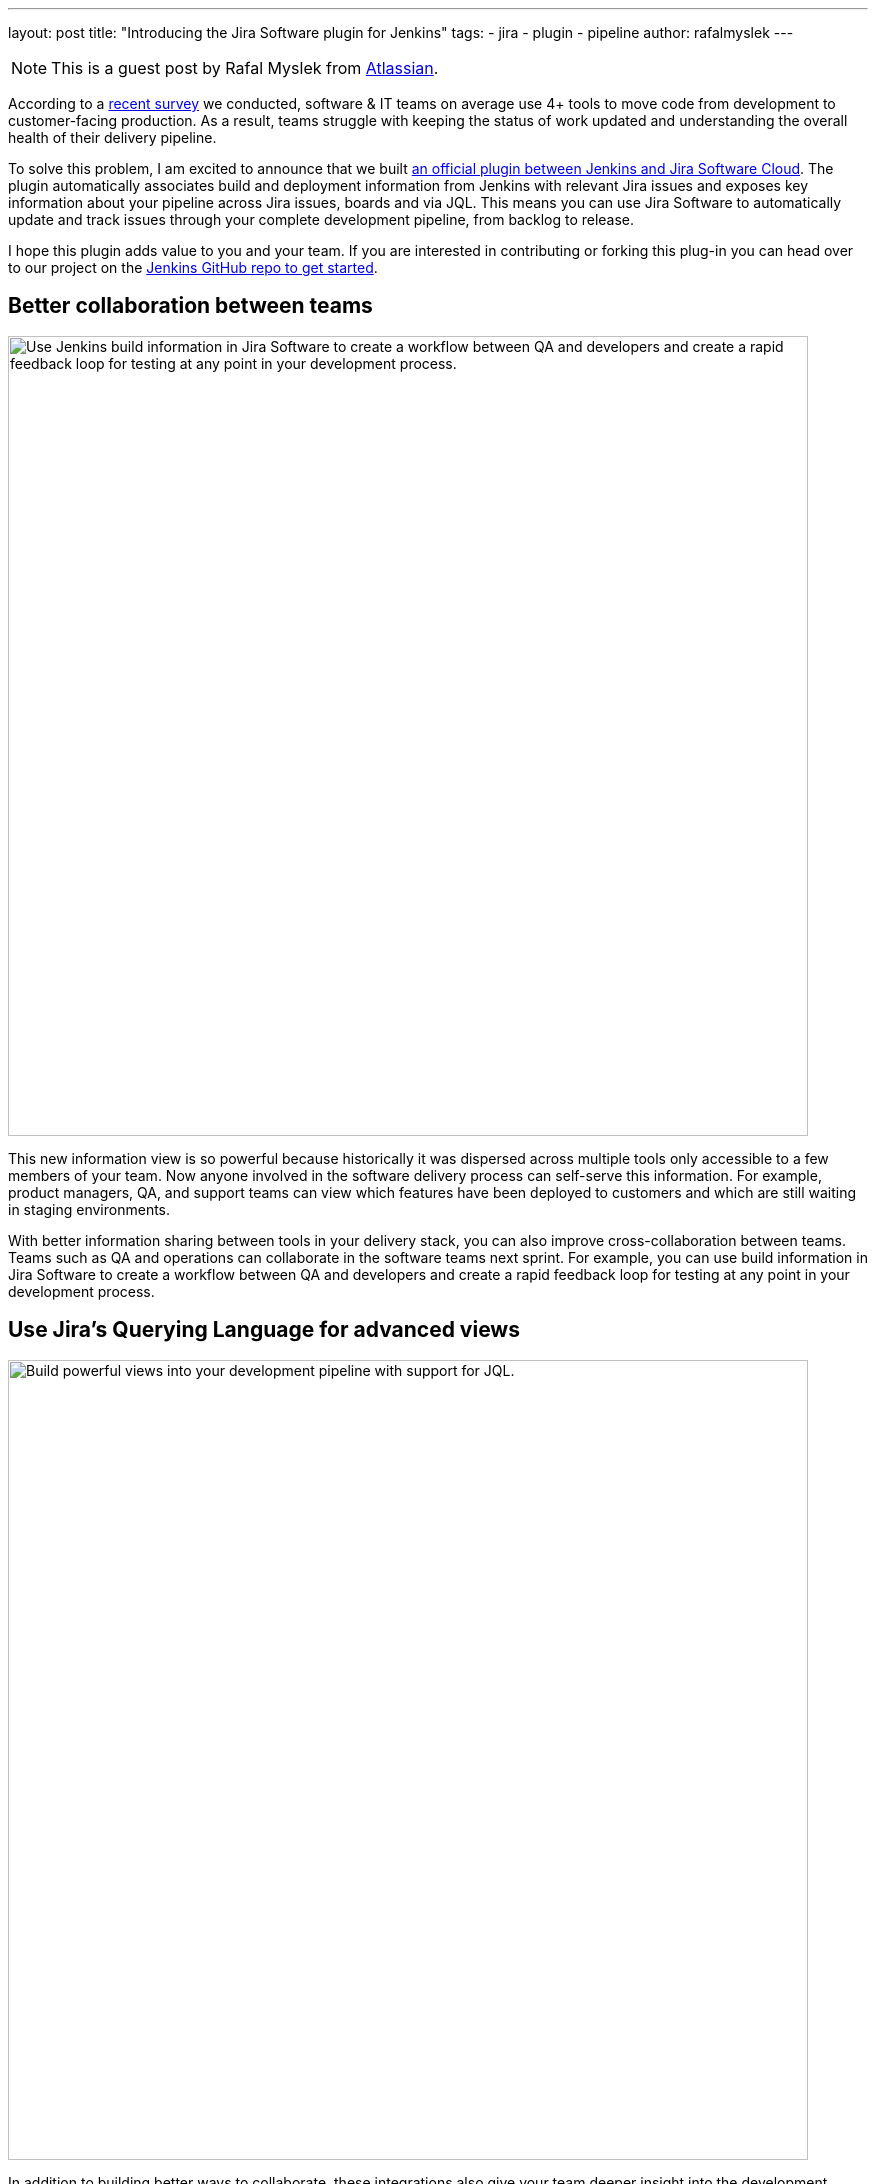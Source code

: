 ---
layout: post
title: "Introducing the Jira Software plugin for Jenkins"
tags:
- jira
- plugin
- pipeline
author: rafalmyslek
---

NOTE: This is a guest post by Rafal Myslek from link:https://www.atlassian.com/jira[Atlassian].

According to a link:https://www.atlassian.com/blog/software-teams/modern-software-development-trends[recent survey] we conducted, software & IT teams on average use 4+ tools to move code from development to customer-facing production. As a result, teams struggle with keeping the status of work updated and understanding the overall health of their delivery pipeline.

To solve this problem, I am excited to announce that we built link:https://plugins.jenkins.io/atlassian-jira-software-cloud[an official plugin between Jenkins and Jira Software Cloud]. The plugin automatically associates build and deployment information from Jenkins with relevant Jira issues and exposes key information about your pipeline across Jira issues, boards and via JQL. This means you can use Jira Software to automatically update and track issues through your complete development pipeline, from backlog to release.

I hope this plugin adds value to you and your team. If you are interested in contributing or forking this plug-in you can head over to our project on the link:https://github.com/jenkinsci/atlassian-jira-software-cloud-plugin[Jenkins GitHub repo to get started].

== Better collaboration between teams


image::/images/post-images/introducing-the-jira-software-plugin-for-jenkins/dev-tools-ticketview.png["Use Jenkins build information in Jira Software to create a workflow between QA and developers and create a rapid feedback loop for testing at any point in your development process.", 800, role=center]

This new information view is so powerful because historically it was dispersed across multiple tools only accessible to a few members of your team. Now anyone involved in the software delivery process can self-serve this information. For example, product managers, QA, and support teams can view which features have been deployed to customers and which are still waiting in staging environments.

With better information sharing between tools in your delivery stack, you can also improve cross-collaboration between teams. Teams such as QA and operations can collaborate in the software teams next sprint. For example, you can use build information in Jira Software to create a workflow between QA and developers and create a rapid feedback loop for testing at any point in your development process.

== Use Jira’s Querying Language for advanced views

image::/images/post-images/introducing-the-jira-software-plugin-for-jenkins/jql.png["Build powerful views into your development pipeline with support for JQL.", 800, role=center]

In addition to building better ways to collaborate, these integrations also give your team deeper insight into the development pipeline from within Jira Software. You can now create powerful views into your delivery pipeline link:https://confluence.atlassian.com/jirasoftwarecloud/advanced-searching-developer-reference-967312910.html[with JQL queries across multiple connected tools]. For example, you can write a custom JQL query to report all Jira issues that have been deployed to production but still have an open PR.

[source]
----
deploymentEnvironmentType ~ “production“ AND development[pullrequests].open
----

== Get started

*In Jira Software Cloud*

*Create OAuth credentials in Jira for Jenkins*

. Navigate to *Jira home > Jira settings > Apps*.
. Select *OAuth credentials*.
. Select *Create credentials*.
. Enter the following details:
* _App name_ - Jenkins
* _App logo_ - A URL to the Jenkins logo, which will be used as an icon in the list of credentials. Eg: https://jenkins.yourcompany.com/logo.png
* Server base URL - The URL to your Jenkins server. Eg: https://jenkins.yourcompany.com

*In Jenkins*

*Install the Jenkins plugin*

. Login to your Jenkins server and navigate to the Plugin Manager.

. Select the 'Available' tab and search for 'Atlassian Jira Software Cloud' as the plugin name then install it.
* The open-source plugin is hosted at on the Jenkins GitHub account. link:https://github.com/jenkinsci/atlassian-jira-software-cloud-plugin[You can check it out here].

*Set up Jenkins credentials*

. In Jenkins, go to *Manage Jenkins > Configure System* screen and scroll to the Jira Software Cloud integration section.
. Select *Add Jira Cloud Site > Jira Cloud Site*. The _Site name_, _ClientID_, and _Secret_ fields display.
. Enter the following details:
* Site name: The URL for your Jira Cloud site, for example yourcompany.atlassian.net.
* Client ID: Copy from *OAuth credentials* screen (Client ID column).
* Secret: Select Add > Jenkins.
    - For _Kind_, select *Secret text*.
    - For _Secret_, copy from *OAuth credentials* screen (Secret column).
    - For _Description_, provide a helpful description
. Select Test settings to make sure your credentials are valid for your Jira site.

== How to use the plugin

*To start using the integration:*

. Go into a specific pipeline in Jenkins ( Note: Your pipeline must be a 'Multibranch Pipeline' ).
. From the left-hand menu, select *Pipeline Syntax*.
. In the Snippet Generator, select *jiraSendDeploymentInfo* or *jiraSendBuildInfo* from the dropdown list of Sample Steps and fill in the relevant details.
. Select *Generate Pipeline Script* and copy/paste the output into your _Jenkinsfile_ on the relevant Repository you are using. This will be used to notify Jira when you run that pipeline on that repo.

*For sending build information*

This is an example snippet of a very simple ‘build’ stage set up in a _Jenkinsfile_. After the pipeline is run, it will post the build information to your Jira Cloud site by looking at the branch name. If there is a Jira issue key (e.g. “TEST-123”) in the branch name, it will send the data over to Jira.

*Jenkinsfile example*

[source, groovy]
----
pipeline {
     agent any
     stages {
         stage('Build') {
             steps {
                 echo 'Building...'
             }
             post {
                 always {
                     jiraSendBuildInfo site: 'example.atlassian.net'
                 }
             }
         }
     }
 }
----

*For sending deployment information*

This is an example snippet of two sages that runs on any change to the staging or master branch. Again, we use a post step to send deployment data to Jira and the relevant issues. Here, the *environmentId*, *environmentName*, and *environmentType* need to be set to whatever you want to appear in Jira.

*Jenkinsfile example*

[source, groovy]
----
pipeline {
     agent any
     stages {
         stage('Deploy - Staging') {
             when {
                 branch 'master'
             }
             steps {
                 echo 'Deploying to Staging from master...'
             }
             post {
                 always {
                     jiraSendDeploymentInfo site: 'example.atlassian.net', environmentId: 'us-stg-1', environmentName: 'us-stg-1', environmentType: 'staging'
                 }
             }
         }
         stage('Deploy - Production') {
            when {
                branch 'master'
            }
            steps {
                echo 'Deploying to Production from master...'
            }
            post {
                always {
                    jiraSendDeploymentInfo site: 'example.atlassian.net', environmentId: 'us-prod-1', environmentName: 'us-prod-1', environmentType: 'production'
                }
            }
         }
     }
 }
----

The entire _Jenkinsfile_ may look something like this. This is only meant to represent an example of what the Jira snippets could look like within a stage or step.

*Jenkinsfile example*

[source, groovy]
----
pipeline {
     agent any
     stages {
         stage('Build') {
             steps {
                 echo 'Building...'
             }
             post {
                 always {
                     jiraSendBuildInfo site: 'example.atlassian.net'
                 }
             }
         }
         stage('Deploy - Staging') {
             when {
                 branch 'master'
             }
             steps {
                 echo 'Deploying to Staging from master...'
             }
             post {
                 always {
                     jiraSendDeploymentInfo site: 'example.atlassian.net', environmentId: 'us-stg-1', environmentName: 'us-stg-1', environmentType: 'staging'
                 }
             }
         }
         stage('Deploy - Production') {
            when {
                branch 'master'
            }
            steps {
                echo 'Deploying to Production from master...'
            }
            post {
                always {
                    jiraSendDeploymentInfo site: 'example.atlassian.net', environmentId: 'us-prod-1', environmentName: 'us-prod-1', environmentType: 'production'
                }
            }
         }
     }
 }
----

== Questions or feedback?

If you have any questions, please link:https://support.atlassian.com/contact/[Atlassian support] and they will route it to the correct team to help you.